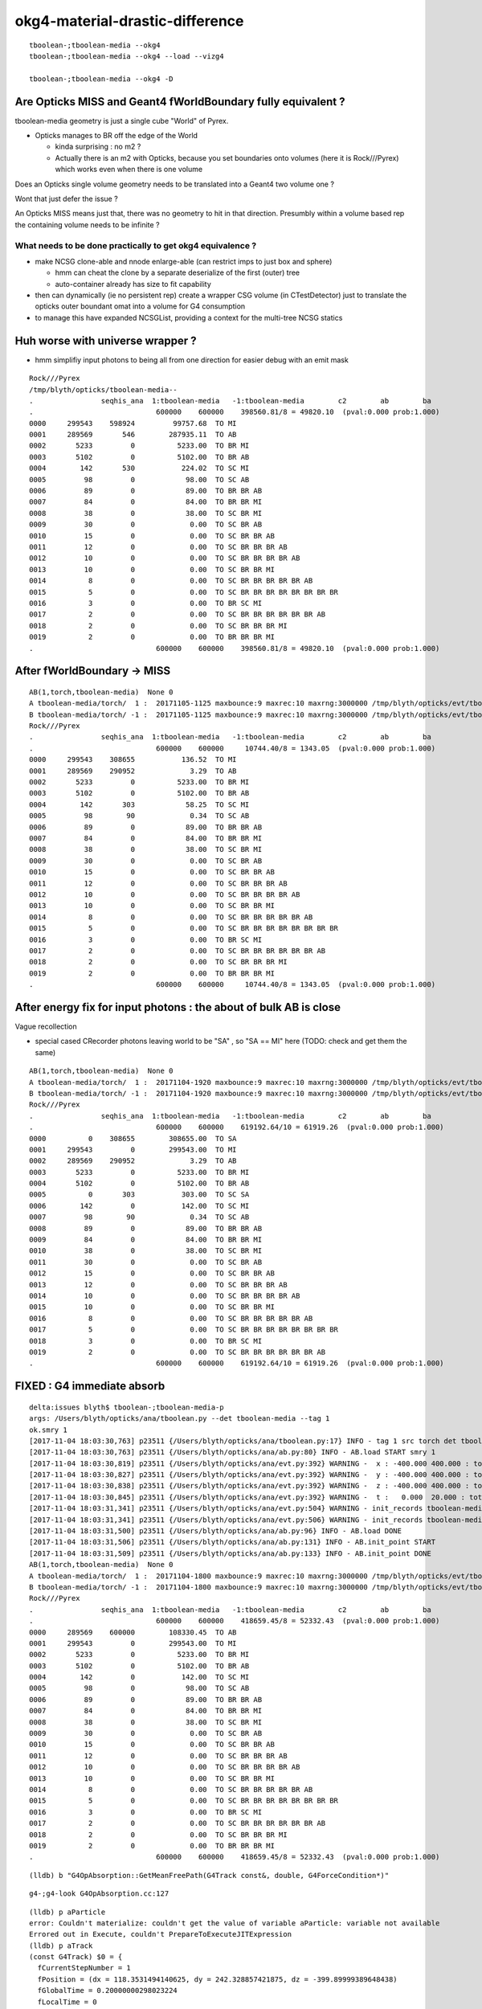 okg4-material-drastic-difference
=================================

::

    tboolean-;tboolean-media --okg4 
    tboolean-;tboolean-media --okg4 --load --vizg4

    tboolean-;tboolean-media --okg4 -D




Are Opticks MISS and Geant4 fWorldBoundary fully equivalent ?
-----------------------------------------------------------------

tboolean-media geometry is just a single cube "World" of Pyrex. 

* Opticks manages to BR off the edge of the World

  * kinda surprising : no m2 ?  
  * Actually there is an m2 with Opticks, because you set 
    boundaries onto volumes (here it is Rock///Pyrex) which 
    works even when there is one volume


Does an Opticks single volume geometry needs to be translated 
into a Geant4 two volume one ?  

Wont that just defer the issue ?

An Opticks MISS means just that, there was no geometry to hit 
in that direction. Presumbly within a volume based rep 
the containing volume needs to be infinite ? 

What needs to be done practically to get okg4 equivalence ?
~~~~~~~~~~~~~~~~~~~~~~~~~~~~~~~~~~~~~~~~~~~~~~~~~~~~~~~~~~~~

* make NCSG clone-able and nnode enlarge-able (can restrict imps to just box and sphere)

  * hmm can cheat the clone by a separate deserialize of the first (outer) tree
  * auto-container already has size to fit capability 
 

* then can dynamically (ie no persistent rep) create a wrapper CSG volume 
  (in CTestDetector) just to translate the opticks outer boundant omat 
  into a volume for G4 consumption 
 

* to manage this have expanded NCSGList, providing a context for the multi-tree NCSG statics 
 


Huh worse with universe wrapper ?
------------------------------------

* hmm simplifiy input photons to being all from one direction for easier debug 
  with an emit mask 


::

    Rock///Pyrex
    /tmp/blyth/opticks/tboolean-media--
    .                seqhis_ana  1:tboolean-media   -1:tboolean-media        c2        ab        ba 
    .                             600000    600000    398560.81/8 = 49820.10  (pval:0.000 prob:1.000)  
    0000     299543    598924         99757.68  TO MI
    0001     289569       546        287935.11  TO AB
    0002       5233         0          5233.00  TO BR MI
    0003       5102         0          5102.00  TO BR AB
    0004        142       530           224.02  TO SC MI
    0005         98         0            98.00  TO SC AB
    0006         89         0            89.00  TO BR BR AB
    0007         84         0            84.00  TO BR BR MI
    0008         38         0            38.00  TO SC BR MI
    0009         30         0             0.00  TO SC BR AB
    0010         15         0             0.00  TO SC BR BR AB
    0011         12         0             0.00  TO SC BR BR BR AB
    0012         10         0             0.00  TO SC BR BR BR BR AB
    0013         10         0             0.00  TO SC BR BR MI
    0014          8         0             0.00  TO SC BR BR BR BR BR AB
    0015          5         0             0.00  TO SC BR BR BR BR BR BR BR BR
    0016          3         0             0.00  TO BR SC MI
    0017          2         0             0.00  TO SC BR BR BR BR BR BR AB
    0018          2         0             0.00  TO SC BR BR BR MI
    0019          2         0             0.00  TO BR BR BR MI
    .                             600000    600000    398560.81/8 = 49820.10  (pval:0.000 prob:1.000)  


After fWorldBoundary -> MISS
--------------------------------


::

    AB(1,torch,tboolean-media)  None 0 
    A tboolean-media/torch/  1 :  20171105-1125 maxbounce:9 maxrec:10 maxrng:3000000 /tmp/blyth/opticks/evt/tboolean-media/torch/1/fdom.npy 
    B tboolean-media/torch/ -1 :  20171105-1125 maxbounce:9 maxrec:10 maxrng:3000000 /tmp/blyth/opticks/evt/tboolean-media/torch/-1/fdom.npy 
    Rock///Pyrex
    .                seqhis_ana  1:tboolean-media   -1:tboolean-media        c2        ab        ba 
    .                             600000    600000     10744.40/8 = 1343.05  (pval:0.000 prob:1.000)  
    0000     299543    308655           136.52  TO MI
    0001     289569    290952             3.29  TO AB
    0002       5233         0          5233.00  TO BR MI
    0003       5102         0          5102.00  TO BR AB
    0004        142       303            58.25  TO SC MI
    0005         98        90             0.34  TO SC AB
    0006         89         0            89.00  TO BR BR AB
    0007         84         0            84.00  TO BR BR MI
    0008         38         0            38.00  TO SC BR MI
    0009         30         0             0.00  TO SC BR AB
    0010         15         0             0.00  TO SC BR BR AB
    0011         12         0             0.00  TO SC BR BR BR AB
    0012         10         0             0.00  TO SC BR BR BR BR AB
    0013         10         0             0.00  TO SC BR BR MI
    0014          8         0             0.00  TO SC BR BR BR BR BR AB
    0015          5         0             0.00  TO SC BR BR BR BR BR BR BR BR
    0016          3         0             0.00  TO BR SC MI
    0017          2         0             0.00  TO SC BR BR BR BR BR BR AB
    0018          2         0             0.00  TO SC BR BR BR MI
    0019          2         0             0.00  TO BR BR BR MI
    .                             600000    600000     10744.40/8 = 1343.05  (pval:0.000 prob:1.000)  



After energy fix for input photons  : the about of bulk AB is close
---------------------------------------------------------------------

Vague recollection

* special cased CRecorder photons leaving world to be "SA" , so "SA == MI" here (TODO: check and get them the same)


::

    AB(1,torch,tboolean-media)  None 0 
    A tboolean-media/torch/  1 :  20171104-1920 maxbounce:9 maxrec:10 maxrng:3000000 /tmp/blyth/opticks/evt/tboolean-media/torch/1/fdom.npy 
    B tboolean-media/torch/ -1 :  20171104-1920 maxbounce:9 maxrec:10 maxrng:3000000 /tmp/blyth/opticks/evt/tboolean-media/torch/-1/fdom.npy 
    Rock///Pyrex
    .                seqhis_ana  1:tboolean-media   -1:tboolean-media        c2        ab        ba 
    .                             600000    600000    619192.64/10 = 61919.26  (pval:0.000 prob:1.000)  
    0000          0    308655        308655.00  TO SA
    0001     299543         0        299543.00  TO MI
    0002     289569    290952             3.29  TO AB
    0003       5233         0          5233.00  TO BR MI
    0004       5102         0          5102.00  TO BR AB
    0005          0       303           303.00  TO SC SA
    0006        142         0           142.00  TO SC MI
    0007         98        90             0.34  TO SC AB
    0008         89         0            89.00  TO BR BR AB
    0009         84         0            84.00  TO BR BR MI
    0010         38         0            38.00  TO SC BR MI
    0011         30         0             0.00  TO SC BR AB
    0012         15         0             0.00  TO SC BR BR AB
    0013         12         0             0.00  TO SC BR BR BR AB
    0014         10         0             0.00  TO SC BR BR BR BR AB
    0015         10         0             0.00  TO SC BR BR MI
    0016          8         0             0.00  TO SC BR BR BR BR BR AB
    0017          5         0             0.00  TO SC BR BR BR BR BR BR BR BR
    0018          3         0             0.00  TO BR SC MI
    0019          2         0             0.00  TO SC BR BR BR BR BR BR AB
    .                             600000    600000    619192.64/10 = 61919.26  (pval:0.000 prob:1.000)  



FIXED : G4 immediate absorb
-------------------------------

::

    delta:issues blyth$ tboolean-;tboolean-media-p
    args: /Users/blyth/opticks/ana/tboolean.py --det tboolean-media --tag 1
    ok.smry 1 
    [2017-11-04 18:03:30,763] p23511 {/Users/blyth/opticks/ana/tboolean.py:17} INFO - tag 1 src torch det tboolean-media c2max 2.0 ipython False 
    [2017-11-04 18:03:30,763] p23511 {/Users/blyth/opticks/ana/ab.py:80} INFO - AB.load START smry 1 
    [2017-11-04 18:03:30,819] p23511 {/Users/blyth/opticks/ana/evt.py:392} WARNING -  x : -400.000 400.000 : tot 600000 over 50006 0.083  under 49705 0.083 : mi   -400.000 mx    400.000  
    [2017-11-04 18:03:30,827] p23511 {/Users/blyth/opticks/ana/evt.py:392} WARNING -  y : -400.000 400.000 : tot 600000 over 49882 0.083  under 49906 0.083 : mi   -400.000 mx    400.000  
    [2017-11-04 18:03:30,838] p23511 {/Users/blyth/opticks/ana/evt.py:392} WARNING -  z : -400.000 400.000 : tot 600000 over 50119 0.084  under 50035 0.083 : mi   -400.000 mx    400.000  
    [2017-11-04 18:03:30,845] p23511 {/Users/blyth/opticks/ana/evt.py:392} WARNING -  t :   0.000  20.000 : tot 600000 over 3 0.000  under 0 0.000 : mi      0.200 mx     22.391  
    [2017-11-04 18:03:31,341] p23511 {/Users/blyth/opticks/ana/evt.py:504} WARNING - init_records tboolean-media/torch/ -1 :  finds too few (ph)seqhis uniques : 1 : EMPTY HISTORY
    [2017-11-04 18:03:31,341] p23511 {/Users/blyth/opticks/ana/evt.py:506} WARNING - init_records tboolean-media/torch/ -1 :  finds too few (ph)seqmat uniques : 1 : EMPTY HISTORY
    [2017-11-04 18:03:31,500] p23511 {/Users/blyth/opticks/ana/ab.py:96} INFO - AB.load DONE 
    [2017-11-04 18:03:31,506] p23511 {/Users/blyth/opticks/ana/ab.py:131} INFO - AB.init_point START
    [2017-11-04 18:03:31,509] p23511 {/Users/blyth/opticks/ana/ab.py:133} INFO - AB.init_point DONE
    AB(1,torch,tboolean-media)  None 0 
    A tboolean-media/torch/  1 :  20171104-1800 maxbounce:9 maxrec:10 maxrng:3000000 /tmp/blyth/opticks/evt/tboolean-media/torch/1/fdom.npy 
    B tboolean-media/torch/ -1 :  20171104-1800 maxbounce:9 maxrec:10 maxrng:3000000 /tmp/blyth/opticks/evt/tboolean-media/torch/-1/fdom.npy 
    Rock///Pyrex
    .                seqhis_ana  1:tboolean-media   -1:tboolean-media        c2        ab        ba 
    .                             600000    600000    418659.45/8 = 52332.43  (pval:0.000 prob:1.000)  
    0000     289569    600000        108330.45  TO AB
    0001     299543         0        299543.00  TO MI
    0002       5233         0          5233.00  TO BR MI
    0003       5102         0          5102.00  TO BR AB
    0004        142         0           142.00  TO SC MI
    0005         98         0            98.00  TO SC AB
    0006         89         0            89.00  TO BR BR AB
    0007         84         0            84.00  TO BR BR MI
    0008         38         0            38.00  TO SC BR MI
    0009         30         0             0.00  TO SC BR AB
    0010         15         0             0.00  TO SC BR BR AB
    0011         12         0             0.00  TO SC BR BR BR AB
    0012         10         0             0.00  TO SC BR BR BR BR AB
    0013         10         0             0.00  TO SC BR BR MI
    0014          8         0             0.00  TO SC BR BR BR BR BR AB
    0015          5         0             0.00  TO SC BR BR BR BR BR BR BR BR
    0016          3         0             0.00  TO BR SC MI
    0017          2         0             0.00  TO SC BR BR BR BR BR BR AB
    0018          2         0             0.00  TO SC BR BR BR MI
    0019          2         0             0.00  TO BR BR BR MI
    .                             600000    600000    418659.45/8 = 52332.43  (pval:0.000 prob:1.000)  




::

    (lldb) b "G4OpAbsorption::GetMeanFreePath(G4Track const&, double, G4ForceCondition*)" 


::

    g4-;g4-look G4OpAbsorption.cc:127



::

    (lldb) p aParticle
    error: Couldn't materialize: couldn't get the value of variable aParticle: variable not available
    Errored out in Execute, couldn't PrepareToExecuteJITExpression
    (lldb) p aTrack
    (const G4Track) $0 = {
      fCurrentStepNumber = 1
      fPosition = (dx = 118.3531494140625, dy = 242.328857421875, dz = -399.89999389648438)
      fGlobalTime = 0.20000000298023224
      fLocalTime = 0
      fTrackLength = 0
      fParentID = 0
      fTrackID = 10000
      fVelocity = 299.79245800000001
      fpTouchable = {
        fObj = 0x000000013512f010
      }
      fpNextTouchable = {
        fObj = 0x000000013512f010
      }
      fpOriginTouchable = {
        fObj = 0x000000013512f010
      }
      fpDynamicParticle = 0x000000013512e098
      fTrackStatus = fAlive
      fBelowThreshold = false
      fGoodForTracking = false
      fStepLength = 0
      fWeight = 1
      fpStep = 0x0000000111f1d7d0
      fVtxPosition = (dx = 118.3531494140625, dy = 242.328857421875, dz = -399.89999389648438)
      fVtxMomentumDirection = (dx = -0, dy = -0, dz = 1)
      fVtxKineticEnergy = 0.0000000000032627417774210467
      fpLVAtVertex = 0x0000000111f54080
      fpCreatorProcess = 0x0000000000000000
      fCreatorModelIndex = -1
      fpUserInformation = 0x0000000000000000
      prev_mat = 0x0000000111f4f8c0
      groupvel = 0x0000000111f53150
      prev_velocity = 205.61897277832031
      prev_momentum = 0.0000000000032627417774210467
      is_OpticalPhoton = true
      useGivenVelocity = true
      fpAuxiliaryTrackInformationMap = 0x0000000000000000
    }
    (lldb) 


Curious deep frames do not materialize, but higher ones do

::

    (lldb) p track->GetMaterial()
    (G4Material *) $6 = 0x0000000111f4f8c0
    (lldb) p *track->GetMaterial()
    (G4Material) $7 = {
      fName = (std::__1::string = "Pyrex")
      fChemicalFormula = (std::__1::string = "")
      fDensity = 0.00000062415096471204161
      fState = kStateGas
      fTemp = 293.14999999999998
      fPressure = 632420964.9944762
      maxNbComponents = 1
      fArrayLength = 1

::

    (lldb) p track->GetDynamicParticle()->GetTotalMomentum()
    (G4double) $10 = 0.0000000000032627417774210467


    (lldb) p track->GetMaterial()->GetMaterialPropertiesTable()
    (G4MaterialPropertiesTable *) $11 = 0x0000000111f523a0

    (lldb) p track->GetMaterial()->GetMaterialPropertiesTable()->GetProperty("ABSLENGTH")
    (G4MaterialPropertyVector *) $12 = 0x0000000111f51f50



    (lldb) p track->GetMaterial()->GetMaterialPropertiesTable()->GetProperty("ABSLENGTH")->Value(track->GetDynamicParticle()->GetTotalMomentum()*10000000.)
    (G4double) $17 = 1000

    (lldb) p track->GetMaterial()->GetMaterialPropertiesTable()->GetProperty("ABSLENGTH")->Value(track->GetDynamicParticle()->GetTotalMomentum()*1000000.)
    (G4double) $18 = 1209.2070312499993

    (lldb) p track->GetMaterial()->GetMaterialPropertiesTable()->GetProperty("ABSLENGTH")->Value(track->GetDynamicParticle()->GetTotalMomentum()*100000.)
    (G4double) $19 = 0.000099999997473787516

    (lldb) p track->GetMaterial()->GetMaterialPropertiesTable()->GetProperty("ABSLENGTH")->Value(track->GetDynamicParticle()->GetTotalMomentum())
    (G4double) $20 = 0.000099999997473787516


